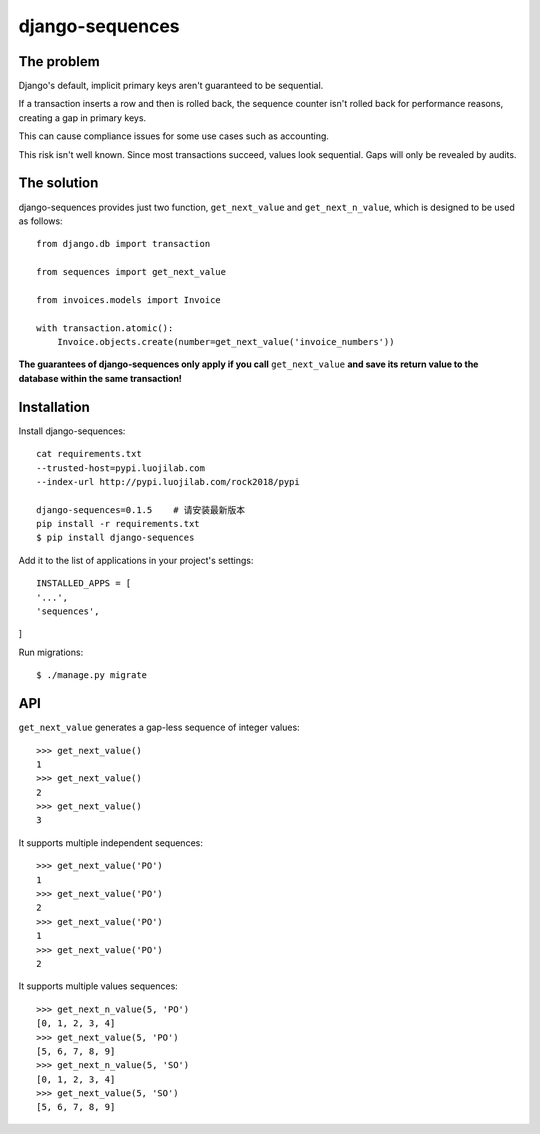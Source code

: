 django-sequences
################

The problem
===========

Django's default, implicit primary keys aren't guaranteed to be sequential.

If a transaction inserts a row and then is rolled back, the sequence counter
isn't rolled back for performance reasons, creating a gap in primary keys.

This can cause compliance issues for some use cases such as accounting.

This risk isn't well known. Since most transactions succeed, values look
sequential. Gaps will only be revealed by audits.

The solution
============

django-sequences provides just two function, ``get_next_value`` and ``get_next_n_value``,
which is designed to be used as follows::

    from django.db import transaction

    from sequences import get_next_value

    from invoices.models import Invoice

    with transaction.atomic():
        Invoice.objects.create(number=get_next_value('invoice_numbers'))

**The guarantees of django-sequences only apply if you call** ``get_next_value``
**and save its return value to the database within the same transaction!**

Installation
============

Install django-sequences::

    cat requirements.txt
    --trusted-host=pypi.luojilab.com
    --index-url http://pypi.luojilab.com/rock2018/pypi

    django-sequences=0.1.5    # 请安装最新版本
    pip install -r requirements.txt
    $ pip install django-sequences

Add it to the list of applications in your project's settings::

    INSTALLED_APPS = [
    '...',
    'sequences',
]


Run migrations::

    $ ./manage.py migrate

API
===

``get_next_value`` generates a gap-less sequence of integer values::

    >>> get_next_value()
    1
    >>> get_next_value()
    2
    >>> get_next_value()
    3

It supports multiple independent sequences::

    >>> get_next_value('PO')
    1
    >>> get_next_value('PO')
    2
    >>> get_next_value('PO')
    1
    >>> get_next_value('PO')
    2

It supports multiple values sequences::

    >>> get_next_n_value(5, 'PO')
    [0, 1, 2, 3, 4]
    >>> get_next_value(5, 'PO')
    [5, 6, 7, 8, 9]
    >>> get_next_n_value(5, 'SO')
    [0, 1, 2, 3, 4]
    >>> get_next_value(5, 'SO')
    [5, 6, 7, 8, 9]

